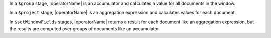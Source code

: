 In a ``$group`` stage, |operatorName| is an accumulator and calculates
a value for all documents in the window. 

In a ``$project`` stage, |operatorName| is an aggregation expression and
calculates values for each document.

In ``$setWindowFields`` stages, |operatorName| returns a result
for each document like an aggregation expression, but the results are
computed over groups of documents like an accumulator.
